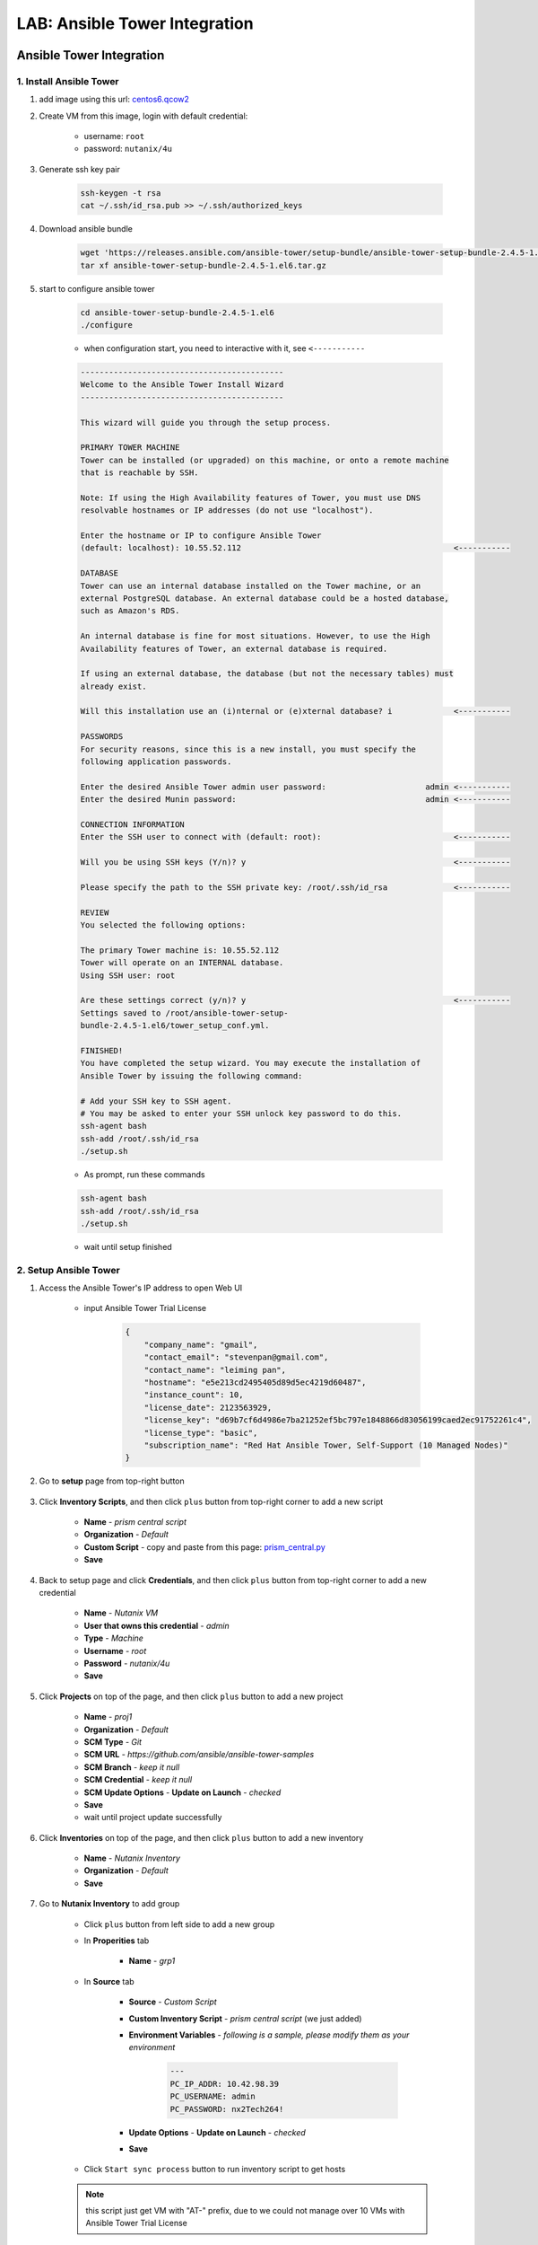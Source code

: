 .. title:: LAB: Ansible Tower Integration

.. _ansible-tower:

------------------------------
LAB: Ansible Tower Integration
------------------------------

Ansible Tower Integration
+++++++++++++++++++++++++

1. Install Ansible Tower
------------------------

#. add image using this url: `centos6.qcow2 <https://s3.ap-northeast-2.amazonaws.com/panlm-images/centos6.qcow2>`_
#. Create VM from this image, login with default credential: 

    - username: ``root``
    - password: ``nutanix/4u``

#. Generate ssh key pair

    .. code-block:: bash

        ssh-keygen -t rsa
        cat ~/.ssh/id_rsa.pub >> ~/.ssh/authorized_keys

#. Download ansible bundle

    .. code-block:: bash

        wget 'https://releases.ansible.com/ansible-tower/setup-bundle/ansible-tower-setup-bundle-2.4.5-1.el6.tar.gz'
        tar xf ansible-tower-setup-bundle-2.4.5-1.el6.tar.gz

#. start to configure ansible tower

    .. code-block:: bash

        cd ansible-tower-setup-bundle-2.4.5-1.el6
        ./configure

    - when configuration start, you need to interactive with it, see ``<-----------``

    .. code-block:: language
    
        -------------------------------------------
        Welcome to the Ansible Tower Install Wizard
        -------------------------------------------

        This wizard will guide you through the setup process.

        PRIMARY TOWER MACHINE
        Tower can be installed (or upgraded) on this machine, or onto a remote machine
        that is reachable by SSH.

        Note: If using the High Availability features of Tower, you must use DNS
        resolvable hostnames or IP addresses (do not use "localhost").

        Enter the hostname or IP to configure Ansible Tower
        (default: localhost): 10.55.52.112                                             <-----------

        DATABASE
        Tower can use an internal database installed on the Tower machine, or an
        external PostgreSQL database. An external database could be a hosted database,
        such as Amazon's RDS.

        An internal database is fine for most situations. However, to use the High
        Availability features of Tower, an external database is required.

        If using an external database, the database (but not the necessary tables) must
        already exist.

        Will this installation use an (i)nternal or (e)xternal database? i             <-----------

        PASSWORDS
        For security reasons, since this is a new install, you must specify the
        following application passwords.

        Enter the desired Ansible Tower admin user password:                     admin <-----------
        Enter the desired Munin password:                                        admin <-----------

        CONNECTION INFORMATION
        Enter the SSH user to connect with (default: root):                            <-----------

        Will you be using SSH keys (Y/n)? y                                            <-----------

        Please specify the path to the SSH private key: /root/.ssh/id_rsa              <-----------

        REVIEW
        You selected the following options:

        The primary Tower machine is: 10.55.52.112
        Tower will operate on an INTERNAL database.
        Using SSH user: root

        Are these settings correct (y/n)? y                                            <-----------
        Settings saved to /root/ansible-tower-setup-
        bundle-2.4.5-1.el6/tower_setup_conf.yml.

        FINISHED!
        You have completed the setup wizard. You may execute the installation of
        Ansible Tower by issuing the following command:

        # Add your SSH key to SSH agent.
        # You may be asked to enter your SSH unlock key password to do this.
        ssh-agent bash
        ssh-add /root/.ssh/id_rsa
        ./setup.sh

    - As prompt, run these commands

    .. code-block:: bash

        ssh-agent bash
        ssh-add /root/.ssh/id_rsa
        ./setup.sh
        
    - wait until setup finished

2. Setup Ansible Tower
----------------------

#. Access the Ansible Tower's IP address to open Web UI

    .. figure:: images/tower-ui1.png

    - input Ansible Tower Trial License

        .. code-block:: json

            {
                "company_name": "gmail", 
                "contact_email": "stevenpan@gmail.com", 
                "contact_name": "leiming pan", 
                "hostname": "e5e213cd2495405d89d5ec4219d60487", 
                "instance_count": 10, 
                "license_date": 2123563929, 
                "license_key": "d69b7cf6d4986e7ba21252ef5bc797e1848866d83056199caed2ec91752261c4", 
                "license_type": "basic", 
                "subscription_name": "Red Hat Ansible Tower, Self-Support (10 Managed Nodes)"
            }

    .. figure:: images/tower-ui2.png

#. Go to **setup** page from top-right button 

    .. figure:: images/tower-setup.png

#. Click **Inventory Scripts**, and then click ``plus`` button from top-right corner to add a new script

    .. figure:: images/tower-inv-script2.png

    - **Name** - *prism central script*
    - **Organization** - *Default*
    - **Custom Script** - copy and paste from this page: `prism_central.py <https://raw.githubusercontent.com/panlm/ansible-nutanix-prismcentral-inventory/filter_vm_AT/prism_central.py>`_
    - **Save**

#. Back to setup page and click **Credentials**, and then click ``plus`` button from top-right corner to add a new credential

    .. figure:: images/tower-cred2.png

    .. figure:: images/tower-cred3.png

    - **Name** - *Nutanix VM*
    - **User that owns this credential** - *admin*
    - **Type** - *Machine*
    - **Username** - *root*
    - **Password** - *nutanix/4u*
    - **Save**

#. Click **Projects** on top of the page, and then click ``plus`` button to add a new project

    .. figure:: images/tower-proj1.png

    .. figure:: images/tower-proj2.png

    - **Name** - *proj1*
    - **Organization** - *Default*
    - **SCM Type** - *Git*
    - **SCM URL** - *https://github.com/ansible/ansible-tower-samples*
    - **SCM Branch** - *keep it null*
    - **SCM Credential** - *keep it null*
    - **SCM Update Options** - **Update on Launch** - *checked*
    - **Save**
    - wait until project update successfully

#. Click **Inventories** on top of the page, and then click ``plus`` button to add a new inventory

    .. figure:: images/tower-inv1.png

    - **Name** - *Nutanix Inventory*
    - **Organization** - *Default*
    - **Save**

#. Go to **Nutanix Inventory** to add group

    .. figure:: images/tower-inv2.png

    - Click ``plus`` button from left side to add a new group

    - In **Properities** tab

        .. figure:: images/tower-grp1.png

        - **Name** - *grp1*

    - In **Source** tab

        .. figure:: images/tower-grp2.png

        - **Source** - *Custom Script*
        - **Custom Inventory Script** - *prism central script* (we just added)
        - **Environment Variables** - *following is a sample, please modify them as your environment*

            .. code-block:: yaml
            
                ---
                PC_IP_ADDR: 10.42.98.39
                PC_USERNAME: admin
                PC_PASSWORD: nx2Tech264!

        - **Update Options** - **Update on Launch** - *checked*
        - **Save**

    .. figure:: images/tower-grp3.png

    - Click ``Start sync process`` button to run inventory script to get hosts

    .. note:: this script just get VM with "AT-" prefix, due to we could not manage over 10 VMs with Ansible Tower Trial License
    
#. Click **Job Templates** on top of the page, and then click ``plus`` button to add a new job template

    .. figure:: images/tower-job1.png

    .. figure:: images/tower-job2.png

    - **Name** - *job1*
    - **Job Type** - *Run*
    - **Inventory** - *Nutanix Inventory*
    - **Project** - *proj1*
    - **Playbook** - *hello_world.yml*
    - **Allow Provisioning Callbacks** - *checked*
    - Click right button to generate **Host Config Key**
    - **Machine Credential** - *Nutanix VM*
    - **Save** and you will be prompt these important info

        .. figure:: images/tower-job3.png

#. Click **Jobs** on top of the page, wait for magic happen ;)

    .. figure:: images/tower-job4.png

3. Create VM managed by Tower
-----------------------------

#. Download blueprint from HERE: :download:`blueprint: ansible-awx-managed-vm <./ansible-tower-managed-vm.json>`

#. This is a simple blueprint with one service. One bash task in service's **Package** --> **Install** task

    .. note:: here is an sample, use your ``HOST CONFIG KEY`` and ``PROVISIONING CALLBACK URL``
    
    .. code-block:: bash

        set -x
        curl -k --data "host_config_key=d79edf528d0b25209aa65a0dd2bdb0c7" https://52.79.250.3:4443/api/v1/job_templates/7/callback/

#. Modify this blueprint

    - Variables

        - **host_config_key** - *your host config key*
        - **callback_url** - *your callback url*

    - Assign a linux image, **centos6.qcow2**
    - **unchecked** cloudinit script
    - Add nic and assign network
    - Edit credential 

        - **Credential Name** - *root*
        - **Username** - *root*
        - **Secret Type** - *Password*
        - **Password** - *nutanix/4u*

#. Save and launch blueprint

4. Check playbook is running on VM
----------------------------------

#. After the blueprint launched successfully, back to Ansible Tower UI, check jobs running on this VM automatically

    .. figure:: images/tower-job5.png

#. Click ``green`` point, you could get more detail information of this job

    .. figure:: images/tower-job6.png

#. Click **Inventories** on top of the page, and then click **Nutanix Inventory**, you will find VM added to hosts list on right side

    .. figure:: images/tower-host.png

Reference
+++++++++

- Ansible 2.4 `Document <https://docs.ansible.com/ansible-tower/2.4.0/html/>`_





